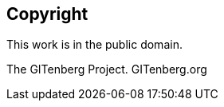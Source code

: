 [colophon]
== Copyright

This work is in the public domain.

The GITenberg Project. GITenberg.org

ifdef::<cover_attrib>[]
Cover provided by Recovering the Classics

Artist: Kjell Roger, (C) 2013

Made available under a Creative Commons Attribution-NonCommercial 4.0 license

https://creativecommons.org/licenses/by-nc/4.0/

enddef::<cover_attrib>[]

If you find any issues with this work, please report them at
https://github.com/GITenberg/Adventures-of-Huckleberry-Finn_76/issues



